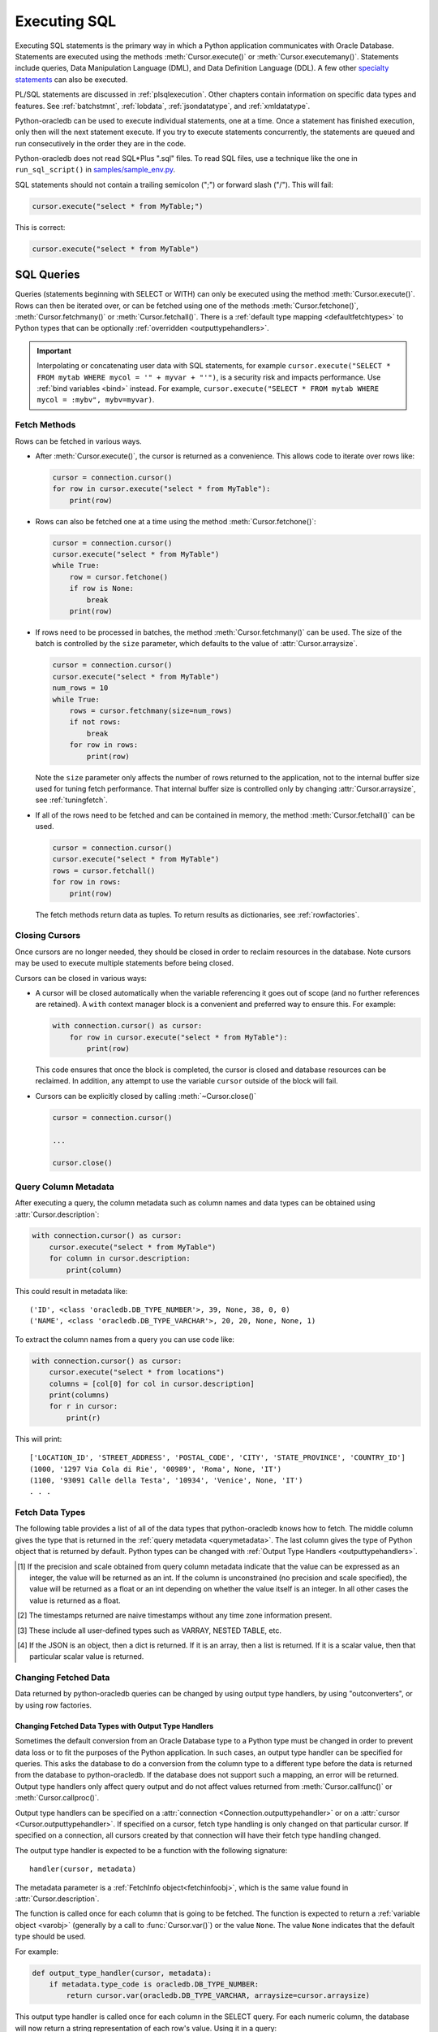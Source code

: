 .. _sqlexecution:

*************
Executing SQL
*************

Executing SQL statements is the primary way in which a Python application
communicates with Oracle Database.  Statements are executed using the methods
:meth:`Cursor.execute()` or :meth:`Cursor.executemany()`.  Statements include
queries, Data Manipulation Language (DML), and Data Definition Language (DDL).
A few other `specialty statements
<https://www.oracle.com/pls/topic/lookup?ctx=dblatest&
id=GUID-E1749EF5-2264-44DF-99EF-AEBEB943BED6>`__ can also be executed.

PL/SQL statements are discussed in :ref:`plsqlexecution`.  Other chapters
contain information on specific data types and features.  See :ref:`batchstmnt`,
:ref:`lobdata`, :ref:`jsondatatype`, and :ref:`xmldatatype`.

Python-oracledb can be used to execute individual statements, one at a time.
Once a statement has finished execution, only then will the next statement
execute. If you try to execute statements concurrently, the statements are
queued and run consecutively in the order they are in the code.

Python-oracledb does not read SQL*Plus ".sql" files.  To read SQL files, use a
technique like the one in ``run_sql_script()`` in `samples/sample_env.py
<https://github.com/oracle/python-oracledb/blob/main/samples/sample_env.py>`__.

SQL statements should not contain a trailing semicolon (";") or forward slash
("/").  This will fail:

.. code-block:: python

    cursor.execute("select * from MyTable;")

This is correct:

.. code-block:: python

    cursor.execute("select * from MyTable")


SQL Queries
===========

Queries (statements beginning with SELECT or WITH) can only be executed using
the method :meth:`Cursor.execute()`.  Rows can then be iterated over, or can be
fetched using one of the methods :meth:`Cursor.fetchone()`,
:meth:`Cursor.fetchmany()` or :meth:`Cursor.fetchall()`.  There is a
:ref:`default type mapping <defaultfetchtypes>` to Python types that can be
optionally :ref:`overridden <outputtypehandlers>`.

.. IMPORTANT::

    Interpolating or concatenating user data with SQL statements, for example
    ``cursor.execute("SELECT * FROM mytab WHERE mycol = '" + myvar + "'")``, is a security risk
    and impacts performance.  Use :ref:`bind variables <bind>` instead. For
    example, ``cursor.execute("SELECT * FROM mytab WHERE mycol = :mybv", mybv=myvar)``.

.. _fetching:

Fetch Methods
-------------

Rows can be fetched in various ways.

- After :meth:`Cursor.execute()`, the cursor is returned as a convenience. This
  allows code to iterate over rows like:

  .. code-block:: python

      cursor = connection.cursor()
      for row in cursor.execute("select * from MyTable"):
          print(row)

- Rows can also be fetched one at a time using the method
  :meth:`Cursor.fetchone()`:

  .. code-block:: python

      cursor = connection.cursor()
      cursor.execute("select * from MyTable")
      while True:
          row = cursor.fetchone()
          if row is None:
              break
          print(row)

- If rows need to be processed in batches, the method :meth:`Cursor.fetchmany()`
  can be used. The size of the batch is controlled by the ``size`` parameter,
  which defaults to the value of :attr:`Cursor.arraysize`.

  .. code-block:: python

      cursor = connection.cursor()
      cursor.execute("select * from MyTable")
      num_rows = 10
      while True:
          rows = cursor.fetchmany(size=num_rows)
          if not rows:
              break
          for row in rows:
              print(row)

  Note the ``size`` parameter only affects the number of rows returned to the
  application, not to the internal buffer size used for tuning fetch
  performance.  That internal buffer size is controlled only by changing
  :attr:`Cursor.arraysize`, see :ref:`tuningfetch`.

- If all of the rows need to be fetched and can be contained in memory, the
  method :meth:`Cursor.fetchall()` can be used.

  .. code-block:: python

      cursor = connection.cursor()
      cursor.execute("select * from MyTable")
      rows = cursor.fetchall()
      for row in rows:
          print(row)

  The fetch methods return data as tuples.  To return results as dictionaries, see
  :ref:`rowfactories`.

Closing Cursors
---------------

Once cursors are no longer needed, they should be closed in order to reclaim
resources in the database.  Note cursors may be used to execute multiple
statements before being closed.

Cursors can be closed in various ways:

- A cursor will be closed automatically when the variable referencing it goes
  out of scope (and no further references are retained). A ``with`` context
  manager block is a convenient and preferred way to ensure this. For example:

  .. code-block:: python

      with connection.cursor() as cursor:
          for row in cursor.execute("select * from MyTable"):
              print(row)

  This code ensures that once the block is completed, the cursor is closed and
  database resources can be reclaimed. In addition, any attempt to use the
  variable ``cursor`` outside of the block will fail.

- Cursors can be explicitly closed by calling :meth:`~Cursor.close()`

  .. code-block:: python

      cursor = connection.cursor()

      ...

      cursor.close()


.. _querymetadata:

Query Column Metadata
---------------------

After executing a query, the column metadata such as column names and data types
can be obtained using :attr:`Cursor.description`:

.. code-block:: python

    with connection.cursor() as cursor:
        cursor.execute("select * from MyTable")
        for column in cursor.description:
            print(column)

This could result in metadata like::

    ('ID', <class 'oracledb.DB_TYPE_NUMBER'>, 39, None, 38, 0, 0)
    ('NAME', <class 'oracledb.DB_TYPE_VARCHAR'>, 20, 20, None, None, 1)

To extract the column names from a query you can use code like:

.. code-block:: python

    with connection.cursor() as cursor:
        cursor.execute("select * from locations")
        columns = [col[0] for col in cursor.description]
        print(columns)
        for r in cursor:
            print(r)

This will print::

    ['LOCATION_ID', 'STREET_ADDRESS', 'POSTAL_CODE', 'CITY', 'STATE_PROVINCE', 'COUNTRY_ID']
    (1000, '1297 Via Cola di Rie', '00989', 'Roma', None, 'IT')
    (1100, '93091 Calle della Testa', '10934', 'Venice', None, 'IT')
    . . .

.. _defaultfetchtypes:

Fetch Data Types
----------------

The following table provides a list of all of the data types that python-oracledb
knows how to fetch. The middle column gives the type that is returned in the
:ref:`query metadata <querymetadata>`.  The last column gives the type of
Python object that is returned by default. Python types can be changed with
:ref:`Output Type Handlers <outputtypehandlers>`.

.. list-table-with-summary::
    :header-rows: 1
    :class: wy-table-responsive
    :widths: 1 1 1
    :align: left
    :summary: The first column is the Oracle Database Type. The second column is the oracledb Database Type that is returned in the query metadata. The third column is the type of Python object that is returned by default.

    * - Oracle Database Type
      - oracledb Database Type
      - Default Python type
    * - BFILE
      - :attr:`oracledb.DB_TYPE_BFILE`
      - :ref:`oracledb.LOB <lobobj>`
    * - BINARY_DOUBLE
      - :attr:`oracledb.DB_TYPE_BINARY_DOUBLE`
      - float
    * - BINARY_FLOAT
      - :attr:`oracledb.DB_TYPE_BINARY_FLOAT`
      - float
    * - BLOB
      - :attr:`oracledb.DB_TYPE_BLOB`
      - :ref:`oracledb.LOB <lobobj>`
    * - CHAR
      - :attr:`oracledb.DB_TYPE_CHAR`
      - str
    * - CLOB
      - :attr:`oracledb.DB_TYPE_CLOB`
      - :ref:`oracledb.LOB <lobobj>`
    * - CURSOR
      - :attr:`oracledb.DB_TYPE_CURSOR`
      - :ref:`oracledb.Cursor <cursorobj>`
    * - DATE
      - :attr:`oracledb.DB_TYPE_DATE`
      - datetime.datetime
    * - INTERVAL DAY TO SECOND
      - :attr:`oracledb.DB_TYPE_INTERVAL_DS`
      - datetime.timedelta
    * - INTERVAL YEAR TO MONTH
      - :data:`oracledb.DB_TYPE_INTERVAL_YM`
      - :ref:`oracledb.IntervalYM <interval_ym>`
    * - JSON
      - :attr:`oracledb.DB_TYPE_JSON`
      - dict, list or a scalar value [4]_
    * - LONG
      - :attr:`oracledb.DB_TYPE_LONG`
      - str
    * - LONG RAW
      - :attr:`oracledb.DB_TYPE_LONG_RAW`
      - bytes
    * - NCHAR
      - :attr:`oracledb.DB_TYPE_NCHAR`
      - str
    * - NCLOB
      - :attr:`oracledb.DB_TYPE_NCLOB`
      - :ref:`oracledb.LOB <lobobj>`
    * - NUMBER
      - :attr:`oracledb.DB_TYPE_NUMBER`
      - float or int [1]_
    * - NVARCHAR2
      - :attr:`oracledb.DB_TYPE_NVARCHAR`
      - str
    * - OBJECT [3]_
      - :attr:`oracledb.DB_TYPE_OBJECT`
      - :ref:`oracledb.Object <dbobjecttype>`
    * - RAW
      - :attr:`oracledb.DB_TYPE_RAW`
      - bytes
    * - ROWID
      - :attr:`oracledb.DB_TYPE_ROWID`
      - str
    * - TIMESTAMP
      - :attr:`oracledb.DB_TYPE_TIMESTAMP`
      - datetime.datetime
    * - TIMESTAMP WITH LOCAL TIME ZONE
      - :attr:`oracledb.DB_TYPE_TIMESTAMP_LTZ`
      - datetime.datetime [2]_
    * - TIMESTAMP WITH TIME ZONE
      - :attr:`oracledb.DB_TYPE_TIMESTAMP_TZ`
      - datetime.datetime [2]_
    * - UROWID
      - :attr:`oracledb.DB_TYPE_ROWID`, :attr:`oracledb.DB_TYPE_UROWID`
      - str
    * - VARCHAR2
      - :attr:`oracledb.DB_TYPE_VARCHAR`
      - str

.. [1] If the precision and scale obtained from query column metadata indicate
       that the value can be expressed as an integer, the value will be
       returned as an int. If the column is unconstrained (no precision and
       scale specified), the value will be returned as a float or an int
       depending on whether the value itself is an integer. In all other cases
       the value is returned as a float.
.. [2] The timestamps returned are naive timestamps without any time zone
       information present.
.. [3] These include all user-defined types such as VARRAY, NESTED TABLE, etc.

.. [4] If the JSON is an object, then a dict is returned. If it is an array,
       then a list is returned. If it is a scalar value, then that particular
       scalar value is returned.


.. _changingdata:

Changing Fetched Data
---------------------

Data returned by python-oracledb queries can be changed by using output type
handlers, by using "outconverters", or by using row factories.

.. _outputtypehandlers:

Changing Fetched Data Types with Output Type Handlers
+++++++++++++++++++++++++++++++++++++++++++++++++++++

Sometimes the default conversion from an Oracle Database type to a Python type
must be changed in order to prevent data loss or to fit the purposes of the
Python application. In such cases, an output type handler can be specified for
queries.  This asks the database to do a conversion from the column type to a
different type before the data is returned from the database to
python-oracledb.  If the database does not support such a mapping, an error
will be returned.  Output type handlers only affect query output and do not
affect values returned from :meth:`Cursor.callfunc()` or
:meth:`Cursor.callproc()`.

Output type handlers can be specified on a :attr:`connection
<Connection.outputtypehandler>` or on a :attr:`cursor
<Cursor.outputtypehandler>`. If specified on a cursor, fetch type handling is
only changed on that particular cursor. If specified on a connection, all
cursors created by that connection will have their fetch type handling changed.

The output type handler is expected to be a function with the following
signature::

    handler(cursor, metadata)

The metadata parameter is a :ref:`FetchInfo object<fetchinfoobj>`, which is the
same value found in :attr:`Cursor.description`.

The function is called once for each column that is going to be
fetched. The function is expected to return a :ref:`variable object <varobj>`
(generally by a call to :func:`Cursor.var()`) or the value ``None``. The value
``None`` indicates that the default type should be used.

For example:

.. code-block:: python

    def output_type_handler(cursor, metadata):
        if metadata.type_code is oracledb.DB_TYPE_NUMBER:
            return cursor.var(oracledb.DB_TYPE_VARCHAR, arraysize=cursor.arraysize)

This output type handler is called once for each column in the SELECT query.
For each numeric column, the database will now return a string representation
of each row's value.  Using it in a query:

.. code-block:: python

    cursor.outputtypehandler = output_type_handler

    cursor.execute("select 123 from dual")
    r = cursor.fetchone()
    print(r)

prints ``('123',)`` showing the number was converted to a string.  Without the
type handler, the output would have been ``(123,)``.

When creating variables using :meth:`Cursor.var()` in a handler, the
``arraysize`` parameter should be the same as the :attr:`~Cursor.arraysize` of
the query cursor.  In python-oracledb Thick mode, the query (and ``var()``)
arraysize multiplied by the byte size of the particular column must be less
than INT_MAX.

To unset an output type handler, set it to ``None``.  For example if you had
previously set a type handler on a cursor, you can remove it with:

.. code-block:: python

    cursor.outputtypehandler = None

Other examples of output handlers are shown in :ref:`numberprecision`,
:ref:`directlobs`, and :ref:`fetching-raw-data`.  Also see samples such as
`samples/type_handlers_json_strings.py
<https://github.com/oracle/python-oracledb/blob/main/samples/type_handlers_
json_strings.py>`__.

.. _outconverters:

Changing Query Results with Outconverters
+++++++++++++++++++++++++++++++++++++++++

Python-oracledb "outconverters" can be used with :ref:`output type handlers
<outputtypehandlers>` to change returned data.

For example, to convert numbers to strings:

.. code-block:: python

    def output_type_handler(cursor, metadata):

        def out_converter(d):
            if isinstance(d, str):
                return f"{d} was a string"
            else:
                return f"{d} was not a string"

        if metadata.type_code is oracledb.DB_TYPE_NUMBER:
            return cursor.var(oracledb.DB_TYPE_VARCHAR,
                 arraysize=cursor.arraysize, outconverter=out_converter)

The output type handler is called once for each column in the SELECT query.
For each numeric column, the database will now return a string representation
of each row's value, and the outconverter will be called for each of those
values.

Using it in a query:

.. code-block:: python

    cursor.outputtypehandler = output_type_handler

    cursor.execute("select 123 as col1, 'abc' as col2 from dual")
    for r in cursor.fetchall():
        print(r)

prints::

    ('123 was a string', 'abc')

This shows that the number was first converted to a string by the database, as
requested in the output type handler.  The ``out_converter`` function then
appended "was a string" to the data before the value was returned to the
application.

Note outconverters are not called for NULL data values unless the
:meth:`Cursor.var()` parameter ``convert_nulls`` is *True*.

Another example of an outconverter is shown in :ref:`fetching VECTORs as lists
<vecoutputtypehandlerlist>`.

.. _rowfactories:

Changing Query Results with Rowfactories
++++++++++++++++++++++++++++++++++++++++

Python-oracledb "rowfactories" are methods called for each row retrieved from
the database. The :meth:`Cursor.rowfactory` method is called with the tuple
fetched from the database before it is returned to the application.  The method
can convert the tuple to a different value.

For example, to fetch each row of a query as a dictionary:

.. code-block:: python

    cursor.execute("select * from locations where location_id = 1000")

    columns = [col[0] for col in cursor.description]
    cursor.rowfactory = lambda *args: dict(zip(columns, args))
    data = cursor.fetchone()
    print(data)

The output is::

    {'LOCATION_ID': 1000, 'STREET_ADDRESS': '1297 Via Cola di Rie',
    'POSTAL_CODE': '00989', 'CITY': 'Roma', 'STATE_PROVINCE': None,
    'COUNTRY_ID': 'IT'}

Also see how ``JSON_OBJECT`` is used in :ref:`jsondatatype`.

If you join tables where the same column name occurs in both tables with
different meanings or values, then use a column alias in the query.  Otherwise,
only one of the similarly named columns will be included in the dictionary:

.. code-block:: sql

    select
        cat_name,
        cats.color as cat_color,
        dog_name,
        dogs.color
    from cats, dogs

An example showing an :ref:`output type handler <outputtypehandlers>`, an
:ref:`outconverter <outconverters>`, and a row factory is:

.. code-block:: python

    def output_type_handler(cursor, metadata):

        def out_converter(d):
            if type(d) is str:
                return f"{d} was a string"
            else:
                return f"{d} was not a string"

        if metadata.type_code is oracledb.DB_TYPE_NUMBER:
            return cursor.var(oracledb.DB_TYPE_VARCHAR,
                arraysize=cursor.arraysize, outconverter=out_converter)

    cursor.outputtypehandler = output_type_handler

    cursor.execute("select 123 as col1, 'abc' as col2 from dual")

    columns = [col[0] for col in cursor.description]
    cursor.rowfactory = lambda *args: dict(zip(columns, args))
    for r in cursor.fetchall():
        print(r)

The database converts the number to a string before it is returned to
python-oracledb.  The outconverter appends "was a string" to this value.
Finally the row factory changes the complete row to a dictionary.  The output
is::

    {'COL1': '123 was a string', 'COL2': 'abc'}

.. _numberprecision:

Fetched Number Precision
------------------------

Oracle Database uses decimal numbers and these cannot be converted seamlessly
to binary number representations like Python floats. In addition, the range of
Oracle numbers exceeds that of floating point numbers. Python has decimal
objects which do not have these limitations. In python-oracledb you can set
``oracledb.defaults.fetch_decimals`` so that Decimals are returned to the
application, ensuring that numeric precision is not lost when fetching certain
numbers.

The following code sample demonstrates the issue:

.. code-block:: python

    cursor.execute("create table test_float (X number(5, 3))")
    cursor.execute("insert into test_float values (7.1)")

    cursor.execute("select * from test_float")
    val, = cursor.fetchone()
    print(val, "* 3 =", val * 3)

This displays ``7.1 * 3 = 21.299999999999997``

Using Python decimal objects, however, there is no loss of precision:

.. code-block:: python

    oracledb.defaults.fetch_decimals = True

    cursor.execute("select * from test_float")
    val, = cursor.fetchone()
    print(val, "* 3 =", val * 3)

This displays ``7.1 * 3 = 21.3``

See `samples/return_numbers_as_decimals.py
<https://github.com/oracle/python-oracledb/blob/main/samples/return_numbers_as_decimals.py>`__

An equivalent, longer, older coding idiom to :attr:`Defaults.fetch_decimals` is
to use an :ref:`output type handler <outputtypehandlers>` do the conversion.

.. code-block:: python

    import decimal

    def number_to_decimal(cursor, metadata):
        if metadata.type_code is oracledb.DB_TYPE_NUMBER:
            return cursor.var(decimal.Decimal, arraysize=cursor.arraysize)

    cursor.outputtypehandler = number_to_decimal

    cursor.execute("select * from test_float")
    val, = cursor.fetchone()
    print(val, "* 3 =", val * 3)

This displays ``7.1 * 3 = 21.3``

The Python ``decimal.Decimal`` converter gets called with the string
representation of the Oracle number.  The output from ``decimal.Decimal`` is
returned in the output tuple.

.. _scrollablecursors:

Scrollable Cursors
------------------

Scrollable cursors enable applications to move backwards, forwards, to skip
rows, and to move to a particular row in a query result set. The result set is
cached on the database server until the cursor is closed. In contrast, regular
cursors are restricted to moving forward.

.. note::

  Scrollable cursors are only supported in the python-oracledb Thick mode. See
  :ref:`enablingthick`.

A scrollable cursor is created by setting the parameter ``scrollable=True``
when creating the cursor. The method :meth:`Cursor.scroll()` is used to move to
different locations in the result set.

Examples are:

.. code-block:: python

    cursor = connection.cursor(scrollable=True)
    cursor.execute("select * from ChildTable order by ChildId")

    cursor.scroll(mode="last")
    print("LAST ROW:", cursor.fetchone())

    cursor.scroll(mode="first")
    print("FIRST ROW:", cursor.fetchone())

    cursor.scroll(8, mode="absolute")
    print("ROW 8:", cursor.fetchone())

    cursor.scroll(6)
    print("SKIP 6 ROWS:", cursor.fetchone())

    cursor.scroll(-4)
    print("SKIP BACK 4 ROWS:", cursor.fetchone())

.. _fetchobjects:

Fetching Oracle Database Objects and Collections
------------------------------------------------

Oracle Database named object types and user-defined types can be fetched
directly in queries.  Each item is represented as a :ref:`Python object
<dbobjecttype>` corresponding to the Oracle Database object.  This Python object
can be traversed to access its elements.  Attributes including
:attr:`DbObjectType.name` and :attr:`DbObjectType.iscollection`, and methods
including :meth:`DbObject.aslist` and :meth:`DbObject.asdict` are available.

For example, if a table ``mygeometrytab`` contains a column ``geometry`` of
Oracle's predefined Spatial object type `SDO_GEOMETRY
<https://www.oracle.com/pls/topic/lookup?ctx=dblatest&id=GUID-683FF8C5-A773-4018-932D-2AF6EC8BC119>`__,
then it can be queried and printed:

.. code-block:: python

    cursor.execute("select geometry from mygeometrytab")
    for obj, in cursor:
        dumpobject(obj)

Where ``dumpobject()`` is defined as:

.. code-block:: python

    def dumpobject(obj, prefix = ""):
        if obj.type.iscollection:
            print(prefix, "[")
            for value in obj.aslist():
                if isinstance(value, oracledb.Object):
                    dumpobject(value, prefix + "  ")
                else:
                    print(prefix + "  ", repr(value))
            print(prefix, "]")
        else:
            print(prefix, "{")
            for attr in obj.type.attributes:
                value = getattr(obj, attr.name)
                if isinstance(value, oracledb.Object):
                    print(prefix + "   " + attr.name + ":")
                    dumpobject(value, prefix + "  ")
                else:
                    print(prefix + "   " + attr.name + ":", repr(value))
            print(prefix, "}")

This might produce output like::

    {
      SDO_GTYPE: 2003
      SDO_SRID: None
      SDO_POINT:
      {
        X: 1
        Y: 2
        Z: 3
      }
      SDO_ELEM_INFO:
      [
        1
        1003
        3
      ]
      SDO_ORDINATES:
      [
        1
        1
        5
        7
      ]
    }

Other information on using Oracle objects is in :ref:`Using Bind Variables
<bind>`.

Performance-sensitive applications should consider using scalar types instead of
objects. If you do use objects, avoid calling :meth:`Connection.gettype()`
unnecessarily, and avoid objects with large numbers of attributes.

.. _rowlimit:

Limiting Rows
-------------

Query data is commonly broken into one or more sets:

- To give an upper bound on the number of rows that a query has to process,
  which can help improve database scalability.

- To perform 'Web pagination' that allows moving from one set of rows to a
  next, or previous, set on demand.

- For fetching of all data in consecutive small sets for batch processing.
  This happens because the number of records is too large for Python to handle
  at one time.

The latter can be handled by calling :meth:`Cursor.fetchmany()` with one
execution of the SQL query.

'Web pagination' and limiting the maximum number of rows are detailed in this
section.  For each 'page' of results, a SQL query is executed to get the
appropriate set of rows from a table.  Since the query may be executed more
than once, ensure to use :ref:`bind variables <bind>` for row numbers and
row limits.

Oracle Database 12c SQL introduced an ``OFFSET`` / ``FETCH`` clause which is
similar to the ``LIMIT`` keyword of MySQL.  In Python, you can fetch a set of
rows using:

.. code-block:: python

    myoffset = 0       // do not skip any rows (start at row 1)
    mymaxnumrows = 20  // get 20 rows

    sql =
      """SELECT last_name
         FROM employees
         ORDER BY last_name
         OFFSET :offset ROWS FETCH NEXT :maxnumrows ROWS ONLY"""

    cursor = connection.cursor()
    for row in cursor.execute(sql, offset=myoffset, maxnumrows=mymaxnumrows):
        print(row)

In applications where the SQL query is not known in advance, this method
sometimes involves appending the ``OFFSET`` clause to the 'real' user query. Be
very careful to avoid SQL injection security issues.

For Oracle Database 11g and earlier there are several alternative ways
to limit the number of rows returned.  The old, canonical paging query
is::

    SELECT *
    FROM (SELECT a.*, ROWNUM AS rnum
          FROM (YOUR_QUERY_GOES_HERE -- including the order by) a
          WHERE ROWNUM <= MAX_ROW)
    WHERE rnum >= MIN_ROW

Here, ``MIN_ROW`` is the row number of first row and ``MAX_ROW`` is the row
number of the last row to return.  For example::

   SELECT *
   FROM (SELECT a.*, ROWNUM AS rnum
         FROM (SELECT last_name FROM employees ORDER BY last_name) a
         WHERE ROWNUM <= 20)
   WHERE rnum >= 1

This always has an 'extra' column, here called RNUM.

An alternative and preferred query syntax for Oracle Database 11g uses the
analytic ``ROW_NUMBER()`` function. For example, to get the 1st to 20th names the
query is::

    SELECT last_name FROM
    (SELECT last_name,
            ROW_NUMBER() OVER (ORDER BY last_name) AS myr
            FROM employees)
    WHERE myr BETWEEN 1 and 20

Ensure to use :ref:`bind variables <bind>` for the upper and lower limit
values.

.. _fetching-raw-data:

Fetching Raw Data
-----------------

Sometimes python-oracledb may have problems converting data stored in the database to
Python strings. This can occur if the data stored in the database does not match
the character set defined by the database. The ``encoding_errors`` parameter to
:meth:`Cursor.var()` permits the data to be returned with some invalid data
replaced, but for additional control the parameter ``bypass_decode`` can be set
to True and python-oracledb will bypass the decode step and return `bytes` instead
of `str` for data stored in the database as strings. The data can then be
examined and corrected as required. This approach should only be used for
troubleshooting and correcting invalid data, not for general use!

The following sample demonstrates how to use this feature:

    .. code-block:: python

        # define output type handler
        def return_strings_as_bytes(cursor, metadata):
            if metadata.type_code is oracledb.DB_TYPE_VARCHAR:
                return cursor.var(str, arraysize=cursor.arraysize,
                                  bypass_decode=True)

        # set output type handler on cursor before fetching data
        with connection.cursor() as cursor:
            cursor.outputtypehandler = return_strings_as_bytes
            cursor.execute("select content, charset from SomeTable")
            data = cursor.fetchall()

This will produce output as::

    [(b'Fianc\xc3\xa9', b'UTF-8')]


Note that last ``\xc3\xa9`` is é in UTF-8. Since this is valid UTF-8 you can then
perform a decode on the data (the part that was bypassed):

    .. code-block:: python

        value = data[0][0].decode("UTF-8")

This will return the value "Fiancé".

If you want to save ``b'Fianc\xc3\xa9'`` into the database directly without
using a Python string, you will need to create a variable using
:meth:`Cursor.var()` that specifies the type as
:data:`~oracledb.DB_TYPE_VARCHAR` (otherwise the value will be treated as
:data:`~oracledb.DB_TYPE_RAW`). The following sample demonstrates this:

    .. code-block:: python

        with oracledb.connect(user="hr", password=userpwd,
                               dsn="dbhost.example.com/orclpdb") as conn:
            with conn.cursor() cursor:
                var = cursor.var(oracledb.DB_TYPE_VARCHAR)
                var.setvalue(0, b"Fianc\xc4\x9b")
                cursor.execute("""
                    update SomeTable set
                        SomeColumn = :param
                    where id = 1""",
                    param=var)

.. warning::

    The database will assume that the bytes provided are in the character set
    expected by the database so only use this for troubleshooting or as
    directed.


.. _codecerror:

Querying Corrupt Data
---------------------

If queries fail with the error "codec can't decode byte" when you select data,
then:

* Check if your :ref:`character set <globalization>` is correct.  Review the
  :ref:`database character sets <findingcharset>`.  Check with
  :ref:`fetching-raw-data`. Note that the encoding used for all character
  data in python-oracledb is "UTF-8".

* Check for corrupt data in the database.

If data really is corrupt, you can pass options to the internal `decode()
<https://docs.python.org/3/library/stdtypes.html#bytes.decode>`__ used by
python-oracledb to allow it to be selected and prevent the whole query failing.  Do
this by creating an :ref:`outputtypehandler <outputtypehandlers>` and setting
``encoding_errors``.  For example to replace corrupt characters in character
columns:

.. code-block:: python

    def output_type_handler(cursor, metadata):
        if metadata.type_code is oracledb.DB_TYPE_VARCHAR:
            return cursor.var(metadata.type_code, size,
                              arraysize=cursor.arraysize,
                              encoding_errors="replace")

    cursor.outputtypehandler = output_type_handler

    cursor.execute("select column1, column2 from SomeTableWithBadData")

Other codec behaviors can be chosen for ``encoding_errors``, see `Error Handlers
<https://docs.python.org/3/library/codecs.html#error-handlers>`__.

.. _dml:


INSERT and UPDATE Statements
============================

SQL Data Manipulation Language statements (DML) such as INSERT and UPDATE can
easily be executed with python-oracledb.  For example:

.. code-block:: python

    cursor = connection.cursor()
    cursor.execute("insert into MyTable values (:idbv, :nmbv)", [1, "Fredico"])

Do not concatenate or interpolate user data into SQL statements.  See
:ref:`bind` instead.

See :ref:`txnmgmnt` for best practices on committing and rolling back data
changes.

When handling multiple data values, use :meth:`~Cursor.executemany()` for
performance.  See :ref:`batchstmnt`


Inserting NULLs
---------------

Oracle requires a type, even for null values. When you pass the value None, then
python-oracledb assumes the type is STRING.  If this is not the desired type, you can
explicitly set it.  For example, to insert a null :ref:`Oracle Spatial
SDO_GEOMETRY <spatial>` object:

.. code-block:: python

    type_obj = connection.gettype("SDO_GEOMETRY")
    cursor = connection.cursor()
    cursor.setinputsizes(type_obj)
    cursor.execute("insert into sometable values (:1)", [None])
